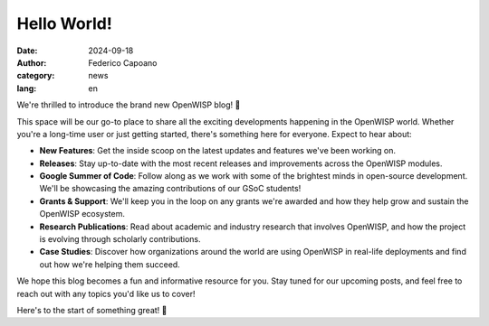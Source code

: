Hello World!
============

:date: 2024-09-18
:author: Federico Capoano
:category: news
:lang: en

.. image:: {static}/images/blog/hello-world.png
    :alt: Hello World

We're thrilled to introduce the brand new OpenWISP blog! 🎉

This space will be our go-to place to share all the exciting developments
happening in the OpenWISP world. Whether you're a long-time user or just
getting started, there's something here for everyone. Expect to hear
about:

- **New Features**: Get the inside scoop on the latest updates and
  features we've been working on.
- **Releases**: Stay up-to-date with the most recent releases and
  improvements across the OpenWISP modules.
- **Google Summer of Code**: Follow along as we work with some of the
  brightest minds in open-source development. We'll be showcasing the
  amazing contributions of our GSoC students!
- **Grants & Support**: We'll keep you in the loop on any grants we're
  awarded and how they help grow and sustain the OpenWISP ecosystem.
- **Research Publications**: Read about academic and industry research
  that involves OpenWISP, and how the project is evolving through
  scholarly contributions.
- **Case Studies**: Discover how organizations around the world are using
  OpenWISP in real-life deployments and find out how we're helping them
  succeed.

We hope this blog becomes a fun and informative resource for you. Stay
tuned for our upcoming posts, and feel free to reach out with any topics
you'd like us to cover!

Here's to the start of something great! 🚀
